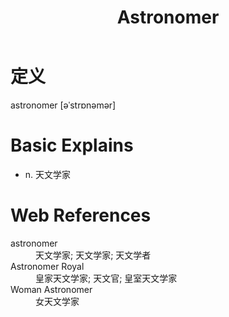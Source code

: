 #+title: Astronomer
#+roam_tags:英语单词

* 定义
  
astronomer [əˈstrɒnəmər]

* Basic Explains
- n. 天文学家

* Web References
- astronomer :: 天文学家; 天文学家; 天文学者
- Astronomer Royal :: 皇家天文学家; 天文官; 皇室天文学家
- Woman Astronomer :: 女天文学家
